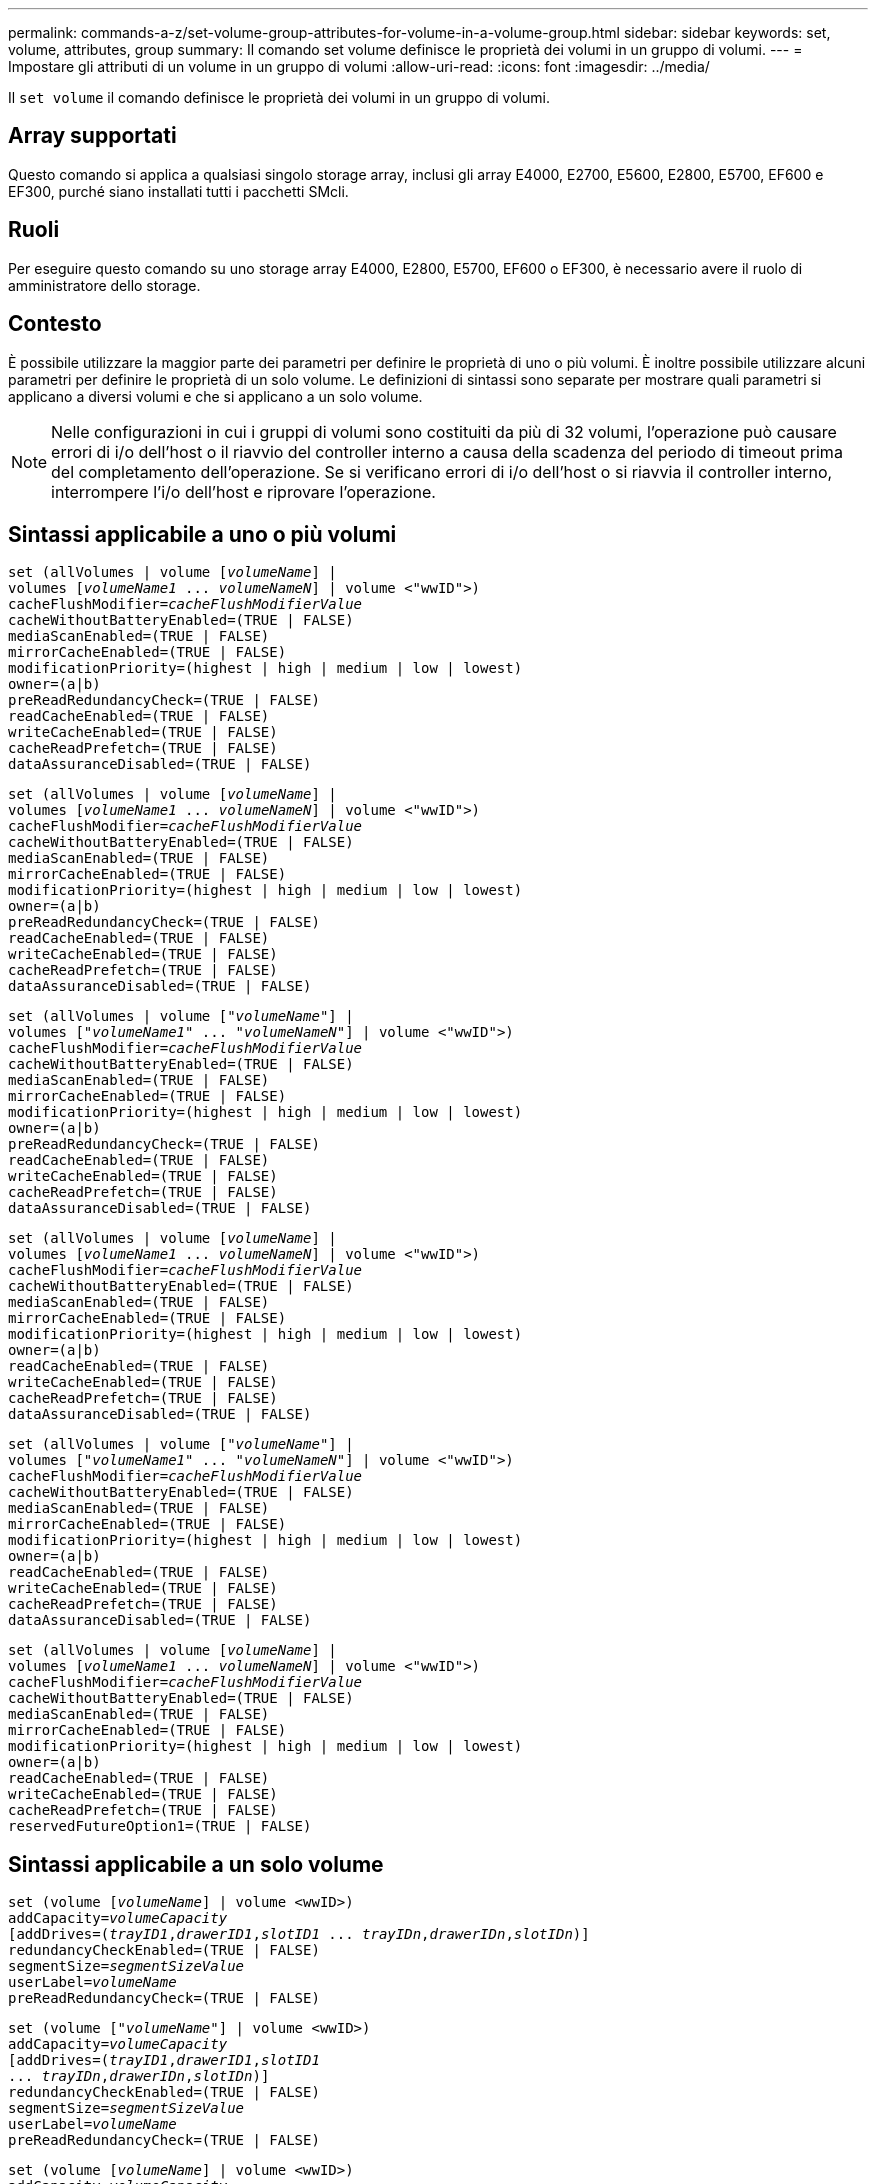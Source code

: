 ---
permalink: commands-a-z/set-volume-group-attributes-for-volume-in-a-volume-group.html 
sidebar: sidebar 
keywords: set, volume, attributes, group 
summary: Il comando set volume definisce le proprietà dei volumi in un gruppo di volumi. 
---
= Impostare gli attributi di un volume in un gruppo di volumi
:allow-uri-read: 
:icons: font
:imagesdir: ../media/


[role="lead"]
Il `set volume` il comando definisce le proprietà dei volumi in un gruppo di volumi.



== Array supportati

Questo comando si applica a qualsiasi singolo storage array, inclusi gli array E4000, E2700, E5600, E2800, E5700, EF600 e EF300, purché siano installati tutti i pacchetti SMcli.



== Ruoli

Per eseguire questo comando su uno storage array E4000, E2800, E5700, EF600 o EF300, è necessario avere il ruolo di amministratore dello storage.



== Contesto

È possibile utilizzare la maggior parte dei parametri per definire le proprietà di uno o più volumi. È inoltre possibile utilizzare alcuni parametri per definire le proprietà di un solo volume. Le definizioni di sintassi sono separate per mostrare quali parametri si applicano a diversi volumi e che si applicano a un solo volume.

[NOTE]
====
Nelle configurazioni in cui i gruppi di volumi sono costituiti da più di 32 volumi, l'operazione può causare errori di i/o dell'host o il riavvio del controller interno a causa della scadenza del periodo di timeout prima del completamento dell'operazione. Se si verificano errori di i/o dell'host o si riavvia il controller interno, interrompere l'i/o dell'host e riprovare l'operazione.

====


== Sintassi applicabile a uno o più volumi

[source, cli, subs="+macros"]
----
set (allVolumes | volume pass:quotes[[_volumeName_]] |
volumes pass:quotes[[_volumeName1_ ... _volumeNameN_]] | volume <"wwID">)
pass:quotes[cacheFlushModifier=_cacheFlushModifierValue_]
cacheWithoutBatteryEnabled=(TRUE | FALSE)
mediaScanEnabled=(TRUE | FALSE)
mirrorCacheEnabled=(TRUE | FALSE)
modificationPriority=(highest | high | medium | low | lowest)
owner=(a|b)
preReadRedundancyCheck=(TRUE | FALSE)
readCacheEnabled=(TRUE | FALSE)
writeCacheEnabled=(TRUE | FALSE)
cacheReadPrefetch=(TRUE | FALSE)
dataAssuranceDisabled=(TRUE | FALSE)
----
[source, cli, subs="+macros"]
----
set (allVolumes | volume pass:quotes[[_volumeName_]] |
volumes pass:quotes[[_volumeName1_ ... _volumeNameN_]] | volume <"wwID">)
pass:quotes[cacheFlushModifier=_cacheFlushModifierValue_]
cacheWithoutBatteryEnabled=(TRUE | FALSE)
mediaScanEnabled=(TRUE | FALSE)
mirrorCacheEnabled=(TRUE | FALSE)
modificationPriority=(highest | high | medium | low | lowest)
owner=(a|b)
preReadRedundancyCheck=(TRUE | FALSE)
readCacheEnabled=(TRUE | FALSE)
writeCacheEnabled=(TRUE | FALSE)
cacheReadPrefetch=(TRUE | FALSE)
dataAssuranceDisabled=(TRUE | FALSE)
----
[source, cli, subs="+macros"]
----
set (allVolumes | volume pass:quotes[["_volumeName_"]] |
volumes pass:quotes[["_volumeName1_" ... "_volumeNameN_"]] | volume <"wwID">)
pass:quotes[cacheFlushModifier=_cacheFlushModifierValue_]
cacheWithoutBatteryEnabled=(TRUE | FALSE)
mediaScanEnabled=(TRUE | FALSE)
mirrorCacheEnabled=(TRUE | FALSE)
modificationPriority=(highest | high | medium | low | lowest)
owner=(a|b)
preReadRedundancyCheck=(TRUE | FALSE)
readCacheEnabled=(TRUE | FALSE)
writeCacheEnabled=(TRUE | FALSE)
cacheReadPrefetch=(TRUE | FALSE)
dataAssuranceDisabled=(TRUE | FALSE)
----
[source, cli, subs="+macros"]
----
set (allVolumes | volume pass:quotes[[_volumeName_]] |
volumes pass:quotes[[_volumeName1_ ... _volumeNameN_]] | volume <"wwID">)
pass:quotes[cacheFlushModifier=_cacheFlushModifierValue_]
cacheWithoutBatteryEnabled=(TRUE | FALSE)
mediaScanEnabled=(TRUE | FALSE)
mirrorCacheEnabled=(TRUE | FALSE)
modificationPriority=(highest | high | medium | low | lowest)
owner=(a|b)
readCacheEnabled=(TRUE | FALSE)
writeCacheEnabled=(TRUE | FALSE)
cacheReadPrefetch=(TRUE | FALSE)
dataAssuranceDisabled=(TRUE | FALSE)
----
[source, cli, subs="+macros"]
----
set (allVolumes | volume pass:quotes[["_volumeName_"]] |
volumes pass:quotes[["_volumeName1_" ... "_volumeNameN_"]] | volume <"wwID">)
pass:quotes[cacheFlushModifier=_cacheFlushModifierValue_]
cacheWithoutBatteryEnabled=(TRUE | FALSE)
mediaScanEnabled=(TRUE | FALSE)
mirrorCacheEnabled=(TRUE | FALSE)
modificationPriority=(highest | high | medium | low | lowest)
owner=(a|b)
readCacheEnabled=(TRUE | FALSE)
writeCacheEnabled=(TRUE | FALSE)
cacheReadPrefetch=(TRUE | FALSE)
dataAssuranceDisabled=(TRUE | FALSE)
----
[source, cli, subs="+macros"]
----
set (allVolumes | volume pass:quotes[[_volumeName_]] |
volumes pass:quotes[[_volumeName1_ ... _volumeNameN_]] | volume <"wwID">)
pass:quotes[cacheFlushModifier=_cacheFlushModifierValue_]
cacheWithoutBatteryEnabled=(TRUE | FALSE)
mediaScanEnabled=(TRUE | FALSE)
mirrorCacheEnabled=(TRUE | FALSE)
modificationPriority=(highest | high | medium | low | lowest)
owner=(a|b)
readCacheEnabled=(TRUE | FALSE)
writeCacheEnabled=(TRUE | FALSE)
cacheReadPrefetch=(TRUE | FALSE)
reservedFutureOption1=(TRUE | FALSE)
----


== Sintassi applicabile a un solo volume

[source, cli, subs="+macros"]
----
set (volume pass:quotes[[_volumeName_]] | volume <wwID>)
pass:quotes[addCapacity=_volumeCapacity_]
[addDrives=pass:quotes[(_trayID1_,_drawerID1_,_slotID1_ ... _trayIDn_,_drawerIDn_,_slotIDn_)]]
redundancyCheckEnabled=(TRUE | FALSE)
pass:quotes[segmentSize=_segmentSizeValue_]
pass:quotes[userLabel=_volumeName_]
preReadRedundancyCheck=(TRUE | FALSE)
----
[source, cli, subs="+macros"]
----
set (volume pass:quotes[["_volumeName_"]] | volume <wwID>)
pass:quotes[addCapacity=_volumeCapacity_]
[addDrives=pass:quotes[(_trayID1_,_drawerID1_,_slotID1_
... _trayIDn_,_drawerIDn_,_slotIDn_)]]
redundancyCheckEnabled=(TRUE | FALSE)
pass:quotes[segmentSize=_segmentSizeValue_]
pass:quotes[userLabel=_volumeName_]
preReadRedundancyCheck=(TRUE | FALSE)
----
[source, cli, subs="+macros"]
----
set (volume pass:quotes[[_volumeName_]] | volume <wwID>)
pass:quotes[addCapacity=_volumeCapacity_]
[addDrives=pass:quotes[(_trayID1_,_slotID1_ ... _trayIDn_,_slotIDn_)]]
redundancyCheckEnabled=(TRUE | FALSE)
pass:quotes[segmentSize=_segmentSizeValue_]
pass:quotes[userLabel=_volumeName_]
preReadRedundancyCheck=(TRUE | FALSE)
----


== Parametri

[cols="2*"]
|===
| Parametro | Descrizione 


 a| 
`allVolumes`
 a| 
Questo parametro imposta le proprietà per tutti i volumi nell'array di storage.



 a| 
`volume`
 a| 
Il nome del volume per il quale si desidera definire le proprietà. Racchiudere il nome del volume tra parentesi quadre ([ ]). Se il nome del volume contiene caratteri speciali o numeri, è necessario racchiudere il nome del volume tra virgolette doppie (" ") all'interno di parentesi quadre.



 a| 
`volume`
 a| 
WWID (World Wide Identifier) del volume per il quale si desidera definire le proprietà. Racchiudere il WWID tra virgolette doppie (" ") all'interno di parentesi angolari ( ).

[NOTE]
====
Quando si esegue questo comando, non utilizzare i separatori dei due punti nel WWID.

====


 a| 
`volumes`
 a| 
I nomi di diversi volumi per i quali si desidera definire le proprietà. Tutti i volumi avranno le stesse proprietà. Inserire i nomi dei volumi utilizzando le seguenti regole:

* Racchiudere tutti i nomi tra parentesi quadre ([ ]).
* Separare ciascuno dei nomi con uno spazio.


Se i nomi dei volumi contengono caratteri o numeri speciali, immettere i nomi utilizzando le seguenti regole:

* Racchiudere tutti i nomi tra parentesi quadre ([ ]).
* Racchiudere ciascuno dei nomi tra virgolette doppie (" ").
* Separare ciascuno dei nomi con uno spazio.




 a| 
`cacheFlushModifier`
 a| 
La quantità massima di tempo in cui i dati del volume rimangono nella cache prima che vengano trasferiti nello storage fisico. I valori validi sono elencati nella sezione Note.



 a| 
`cacheWithoutBatteryEnabled`
 a| 
L'impostazione per attivare o disattivare il caching senza batterie. Per attivare il caching senza batterie, impostare questo parametro su `TRUE`. Per disattivare il caching senza batterie, impostare questo parametro su `FALSE`.



 a| 
`mediaScanEnabled`
 a| 
L'impostazione per attivare o disattivare la scansione dei supporti per il volume. Per attivare la scansione dei supporti, impostare questo parametro su `TRUE`. Per disattivare la scansione dei supporti, impostare questo parametro su `FALSE`. (Se la scansione dei supporti è disattivata a livello di array di storage, questo parametro non ha alcun effetto).



 a| 
`mirrorCacheEnabled`
 a| 
L'impostazione per attivare o disattivare la cache mirror. Per attivare la cache mirror, impostare questo parametro su `TRUE`. Per disattivare la cache mirror, impostare questo parametro su `FALSE`.



 a| 
`modificationPriority`
 a| 
La priorità per le modifiche del volume mentre lo storage array è operativo. I valori validi sono `highest`, `high`, `medium`, `low`, o. `lowest`.



 a| 
`owner`
 a| 
Il controller proprietario del volume. Gli identificatori del controller validi sono `a` oppure `b`, dove `a` È il controller nello slot A, e. `b` Il controller si trova nello slot B. Utilizzare questo parametro solo se si desidera modificare il proprietario del volume.



 a| 
`preReadRedundancyCheck`
 a| 
L'impostazione per attivare o disattivare il controllo della ridondanza di pre-lettura. L'attivazione del controllo della ridondanza di pre-lettura verifica la coerenza dei dati di ridondanza RAID per le strisce contenenti i dati letti. Il controllo della ridondanza di pre-lettura viene eseguito solo sulle operazioni di lettura. Per attivare il controllo della ridondanza di pre-lettura, impostare questo parametro su `TRUE`. Per disattivare il controllo della ridondanza di pre-lettura, impostare questo parametro su `FALSE`.

[NOTE]
====
Non utilizzare questo parametro su volumi non ridondanti, ad esempio volumi RAID 0.

====


 a| 
`readCacheEnabled`
 a| 
L'impostazione per attivare o disattivare la cache di lettura. Per attivare la cache di lettura, impostare questo parametro su `TRUE`. Per disattivare la cache di lettura, impostare questo parametro su `FALSE`.



 a| 
`writeCacheEnabled`
 a| 
L'impostazione per attivare o disattivare la cache di scrittura. Per attivare la cache di scrittura, impostare questo parametro su `TRUE`. Per disattivare la cache di scrittura, impostare questo parametro su `FALSE`.



 a| 
`cacheReadPrefetch`
 a| 
L'impostazione per attivare o disattivare il prefetch di lettura della cache. Per disattivare il prefetch di lettura della cache, impostare questo parametro su `FALSE`. Per attivare il prefetch di lettura della cache, impostare questo parametro su `TRUE`.



 a| 
`dataAssuranceDisabled`
 a| 
L'impostazione per disattivare la data assurance per un volume specifico.

Affinché questo parametro abbia un significato, il volume deve essere in grado di garantire i dati. Questo parametro modifica un volume da un volume che supporta la data assurance a un volume che non supporta la data assurance.

[NOTE]
====
Questa opzione è valida solo per l'abilitazione se i dischi supportano da.

====
Per rimuovere data assurance da un volume che supporta data assurance, impostare questo parametro su `TRUE`.

[NOTE]
====
Se si rimuove data assurance da un volume, non è possibile reimpostare data assurance per quel volume.

====
Per reimpostare la data assurance per i dati di un volume da cui è stata rimossa la data assurance, attenersi alla seguente procedura:

. Rimuovere i dati dal volume.
. Eliminare il volume.
. Ricreare un nuovo volume con le proprietà del volume cancellato.
. Impostare la data assurance per il nuovo volume.
. Spostare i dati nel nuovo volume.




 a| 
`addCapacity`
 a| 
L'impostazione che consente di aumentare le dimensioni dello storage (capacità) del volume per il quale si stanno definendo le proprietà. Le dimensioni sono definite in unità di `bytes`, `KB`, `MB`, `GB`, o. `TB`. Il valore predefinito è `bytes`.



 a| 
`addDrives`
 a| 
Per i vassoi ad alta capacità, specificare il valore dell'ID vassoio, il valore dell'ID cassetto e il valore dell'ID slot per l'unità. Per i vassoi delle unità a bassa capacità, specificare il valore dell'ID del vassoio e il valore dell'ID dello slot per l'unità. I valori dell'ID vassoio sono `0` a. `99`. I valori dell'ID cassetto sono `1` a. `5`.

Tutti i valori massimi di ID slot sono 24. I valori ID slot iniziano con 0 o 1, a seconda del modello di vassoio. I cassetti per dischi compatibili con i controller E2800 e E5700 hanno numeri ID slot a partire da 0. I vassoi per dischi compatibili con i controller E2700 e E5600 hanno numeri ID slot a partire da 1.

Racchiudere il valore dell'ID vassoio, il valore dell'ID cassetto e il valore dell'ID slot tra parentesi quadre ([ ]).

Utilizzare questo parametro con `addCapacity` parametro se è necessario specificare dischi aggiuntivi per la nuova dimensione.



 a| 
`redundancyCheckEnabled`
 a| 
L'impostazione per attivare o disattivare il controllo della ridondanza durante una scansione del supporto. Per attivare il controllo della ridondanza, impostare questo parametro su `TRUE`. Per disattivare il controllo della ridondanza, impostare questo parametro su `FALSE`.



 a| 
`segmentSize`
 a| 
La quantità di dati (in KB) che il controller scrive su un singolo disco di un volume prima di scrivere i dati sul disco successivo. I valori validi sono `8`, `16`, `32`, `64`, `128`, `256`, o. `512`.



 a| 
`userLabel`
 a| 
Il nuovo nome che si desidera assegnare a un volume esistente. Racchiudere il nuovo nome del volume tra virgolette doppie (" ").



 a| 
`preReadRedundancyCheck`
 a| 
L'impostazione per controllare la coerenza dei dati di ridondanza RAID sulle strisce durante le operazioni di lettura. Non utilizzare questa operazione per volumi non ridondanti, ad esempio RAID livello 0. Per verificare la coerenza della ridondanza, impostare questo parametro su `TRUE`. Per evitare il controllo degli stripe, impostare questo parametro su `FALSE`.

|===


== Note

Gli errori di i/o dell'host possono causare gruppi di volumi con più di 32 volumi. Questa operazione potrebbe anche causare il riavvio del controller interno a causa della scadenza del periodo di timeout prima del completamento dell'operazione. Se si verifica questo problema, interrompere l'i/o dell'host e provare a eseguire nuovamente l'operazione.

Quando si utilizza questo comando, è possibile specificare uno o più parametri opzionali.

È possibile applicare questi parametri a un solo volume alla volta:

* `addCapacity`
* `segmentSize`
* `userLabel`
* `logicalUnitNumber`




== Aggiungere capacità, aggiungere unità e dimensioni dei segmenti

Impostazione di `addCapacity` , il `addDrives` o il `segmentSize` parameter avvia un'operazione a esecuzione prolungata che non è possibile arrestare. Queste operazioni a esecuzione prolungata vengono eseguite in background e non impediscono l'esecuzione di altri comandi. Per mostrare l'avanzamento delle operazioni a esecuzione prolungata, utilizzare `show volume actionProgress` comando.



== Modificatore di scaricamento della cache

In questa tabella sono elencati i valori validi per il modificatore di scaricamento della cache.

[cols="2*"]
|===
| Valore | Descrizione 


 a| 
`Immediate`
 a| 
I dati vengono scaricati non appena vengono inseriti nella cache.



 a| 
`.25`
 a| 
I dati vengono scaricati dopo 250 ms.



 a| 
`.5`
 a| 
I dati vengono scaricati dopo 500 ms.



 a| 
`.75`
 a| 
I dati vengono scaricati dopo 750 ms.



 a| 
`1`
 a| 
I dati vengono scaricati dopo 1 s.



 a| 
`1.5`
 a| 
I dati vengono scaricati dopo 1500 ms.



 a| 
`2`
 a| 
I dati vengono scaricati dopo 2 s.



 a| 
`5`
 a| 
I dati vengono scaricati dopo 5 s.



 a| 
`10`
 a| 
I dati vengono scaricati dopo 10 s.



 a| 
`20`
 a| 
I dati vengono scaricati dopo 20 s.



 a| 
`60`
 a| 
I dati vengono scaricati dopo 60 secondi (1 min.).



 a| 
`120`
 a| 
I dati vengono scaricati dopo 120 secondi (2 min.).



 a| 
`300`
 a| 
I dati vengono scaricati dopo 300 secondi (5 min.).



 a| 
`1200`
 a| 
I dati vengono scaricati dopo 1200 s (20 min.).



 a| 
`3600`
 a| 
I dati vengono scaricati dopo 3600 secondi (1 ora).



 a| 
`Infinite`
 a| 
I dati nella cache non sono soggetti a limiti di età o di tempo. I dati vengono trasferiti in base ad altri criteri gestiti dal controller.

|===
[NOTE]
====
Non impostare il valore di `cacheFlushModifier` parametro superiore a 10 secondi. Un'eccezione è a scopo di test. Dopo aver eseguito tutti i test in cui sono stati impostati i valori di `cacheFlushModifier` parametro superiore a 10 secondi, restituisce il valore di `cacheFlushModifier` fino a 10 secondi o meno.

====


== Cache senza batteria attivata

Il caching in scrittura senza batterie consente di continuare il caching in scrittura se le batterie del controller sono completamente scariche, non completamente cariche o non presenti. Se si imposta questo parametro su `TRUE` Senza un gruppo di continuità (UPS) o un'altra fonte di alimentazione di backup, è possibile perdere i dati in caso di interruzione dell'alimentazione dello storage array. Questo parametro non ha alcun effetto se il caching in scrittura è disattivato.



== Priorità di modifica

La priorità di modifica definisce la quantità di risorse di sistema utilizzate per la modifica delle proprietà del volume. Se si seleziona il livello di priorità più alto, la modifica del volume utilizza la maggior parte delle risorse di sistema, riducendo le prestazioni per i trasferimenti di dati dell'host.



== Prefetch di lettura della cache

Il `cacheReadPrefetch` il parametro consente al controller di copiare blocchi di dati aggiuntivi nella cache mentre il controller legge e copia i blocchi di dati richiesti dall'host dal disco nella cache. Questa azione aumenta la possibilità che una richiesta futura di dati possa essere soddisfatta dalla cache. Il prefetch di lettura della cache è importante per le applicazioni multimediali che utilizzano trasferimenti di dati sequenziali. Le impostazioni di configurazione per lo storage array utilizzato determinano il numero di blocchi di dati aggiuntivi letti dal controller nella cache. Valori validi per `cacheReadPrefetch` i parametri sono `TRUE` oppure `FALSE`.



== Dimensione del segmento

Le dimensioni di un segmento determinano il numero di blocchi di dati che il controller scrive su un singolo disco di un volume prima di scrivere i dati sul disco successivo. Ogni blocco di dati memorizza 512 byte di dati. Un blocco di dati è l'unità di storage più piccola. La dimensione di un segmento determina il numero di blocchi di dati che contiene. Ad esempio, un segmento da 8 KB contiene 16 blocchi di dati. Un segmento da 64 KB contiene 128 blocchi di dati.

Quando si inserisce un valore per la dimensione del segmento, il valore viene controllato rispetto ai valori supportati forniti dal controller in fase di esecuzione. Se il valore immesso non è valido, il controller restituisce un elenco di valori validi. L'utilizzo di un singolo disco per una singola richiesta lascia disponibili altri dischi per supportare contemporaneamente altre richieste.

Se il volume si trova in un ambiente in cui un singolo utente sta trasferendo grandi unità di dati (ad esempio, contenuti multimediali), le prestazioni vengono massimizzate quando una singola richiesta di trasferimento dati viene servita con una singola stripe di dati. (Una stripe di dati è la dimensione del segmento moltiplicata per il numero di dischi nel gruppo di volumi utilizzati per i trasferimenti di dati). In questo caso, vengono utilizzati più dischi per la stessa richiesta, ma a ciascun disco viene effettuato l'accesso una sola volta.

Per ottenere performance ottimali in un ambiente di storage di file system o database multiutente, impostare le dimensioni del segmento in modo da ridurre al minimo il numero di dischi necessari per soddisfare una richiesta di trasferimento dei dati.



== Livello minimo del firmware

5.00 aggiunge `addCapacity` parametro.

7.10 aggiunge `preReadRedundancyCheck` parametro.

7.60 aggiunge `drawerID` input dell'utente.

7.75 aggiunge `dataAssuranceDisabled` parametro.

8.10 corregge i valori per `cacheFlushModifier` nella tabella di scaricamento della cache.
